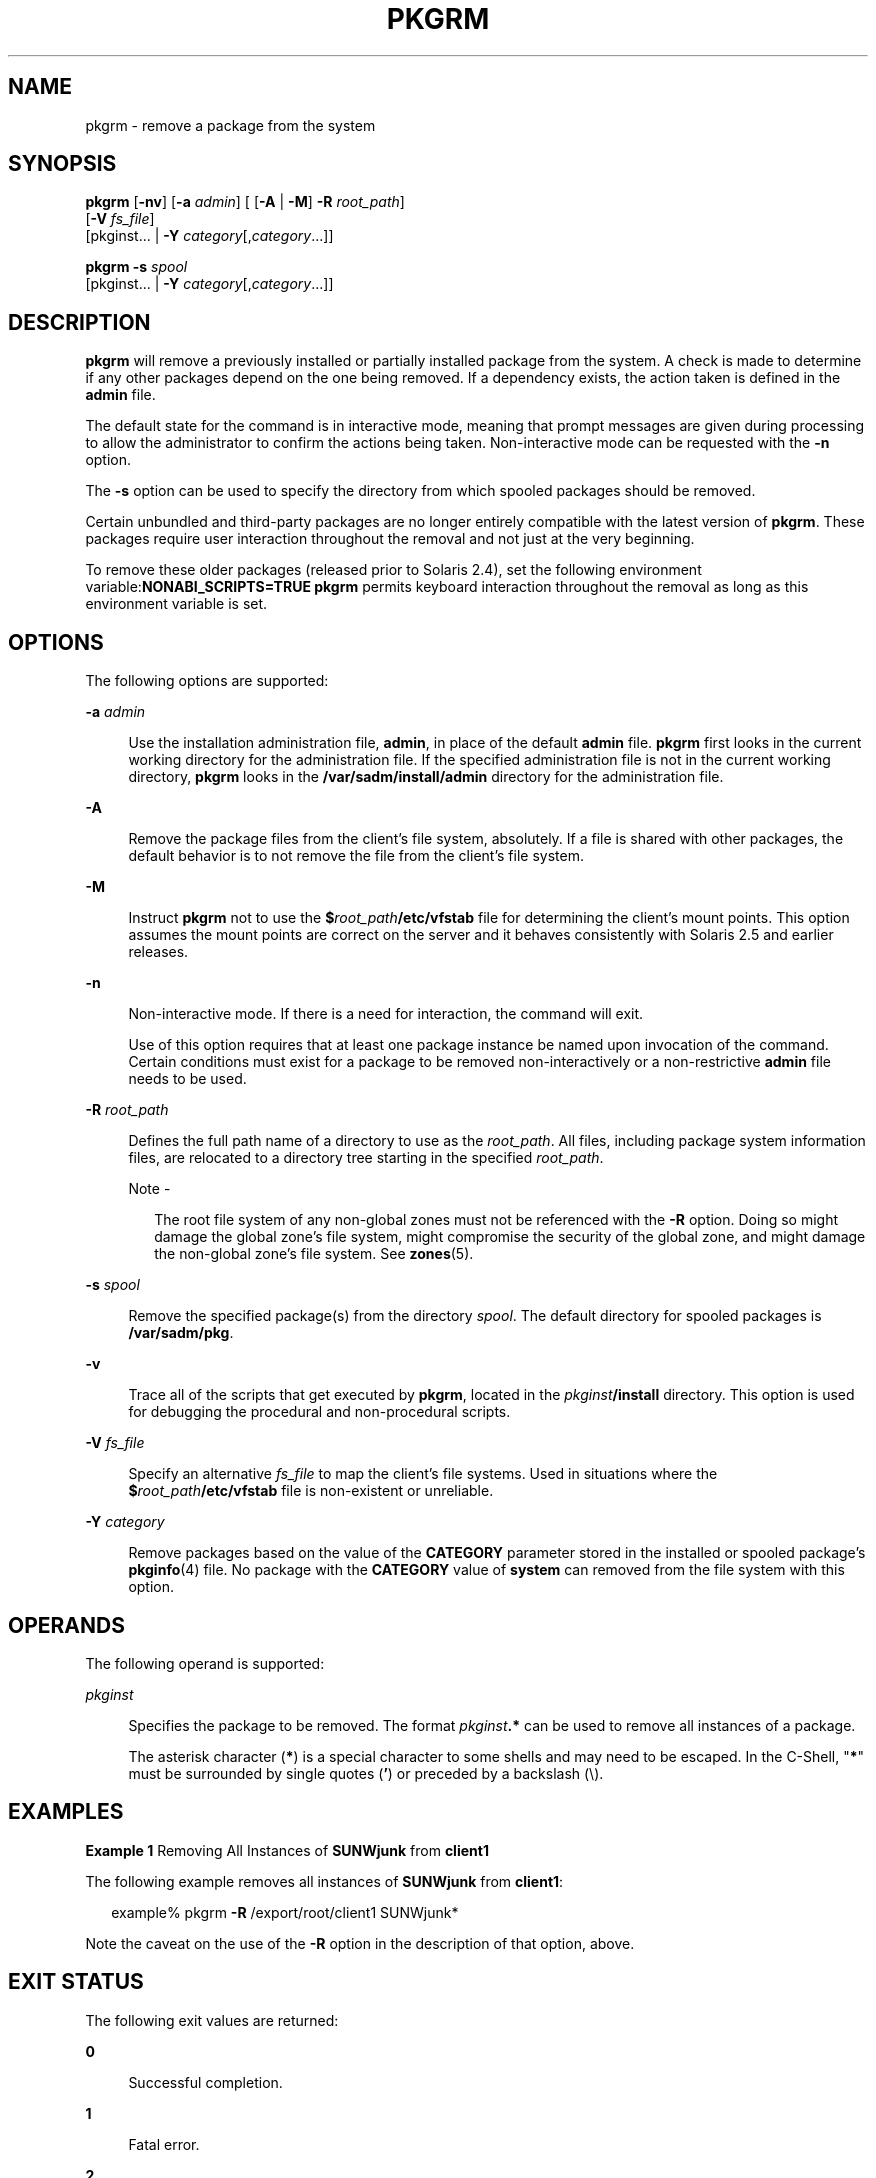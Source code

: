 '\" te
.\"  Copyright 1989 AT&T  Copyright (c) 2007, Sun Microsystems, Inc.  All Rights Reserved
.\" The contents of this file are subject to the terms of the Common Development and Distribution License (the "License").  You may not use this file except in compliance with the License.
.\" You can obtain a copy of the license at usr/src/OPENSOLARIS.LICENSE or http://www.opensolaris.org/os/licensing.  See the License for the specific language governing permissions and limitations under the License.
.\" When distributing Covered Code, include this CDDL HEADER in each file and include the License file at usr/src/OPENSOLARIS.LICENSE.  If applicable, add the following below this CDDL HEADER, with the fields enclosed by brackets "[]" replaced with your own identifying information: Portions Copyright [yyyy] [name of copyright owner]
.TH PKGRM 8 "Oct 30, 2007"
.SH NAME
pkgrm \- remove a package from the system
.SH SYNOPSIS
.LP
.nf
\fBpkgrm\fR [\fB-nv\fR] [\fB-a\fR \fIadmin\fR] [ [\fB-A\fR | \fB-M\fR] \fB-R\fR \fIroot_path\fR]
     [\fB-V\fR \fIfs_file\fR]
     [pkginst... | \fB-Y\fR \fIcategory\fR[,\fIcategory\fR\&.\|.\|.]]
.fi

.LP
.nf
\fBpkgrm\fR \fB-s\fR \fIspool\fR
     [pkginst... | \fB-Y\fR \fIcategory\fR[,\fIcategory\fR\&.\|.\|.]]
.fi

.SH DESCRIPTION
.sp
.LP
\fBpkgrm\fR will remove a previously installed or partially installed package
from the system. A check is made to determine if any other packages depend on
the one being removed. If a dependency exists, the action taken is defined in
the \fBadmin\fR file.
.sp
.LP
The default state for the command is in interactive mode, meaning that prompt
messages are given during processing to allow the administrator to confirm the
actions being taken. Non-interactive mode can be requested with the \fB-n\fR
option.
.sp
.LP
The \fB-s\fR option can be used to specify the directory from which spooled
packages should be removed.
.sp
.LP
Certain unbundled and third-party packages are no longer entirely compatible
with the latest version of \fBpkgrm\fR. These packages require user interaction
throughout the removal and not just at the very beginning.
.sp
.LP
To remove these older packages (released prior to Solaris 2.4), set the
following environment variable:\fBNONABI_SCRIPTS=TRUE\fR \fBpkgrm\fR permits
keyboard interaction throughout the removal as long as this environment
variable is set.
.SH OPTIONS
.sp
.LP
The following options are supported:
.sp
.ne 2
.na
\fB\fB-a\fR \fIadmin\fR\fR
.ad
.sp .6
.RS 4n
Use the installation administration file, \fBadmin\fR, in place of the default
\fBadmin\fR file. \fBpkgrm\fR first looks in the current working directory for
the administration file. If the specified administration file is not in the
current working directory, \fBpkgrm\fR looks in the
\fB/var/sadm/install/admin\fR directory for the administration file.
.RE

.sp
.ne 2
.na
\fB\fB-A\fR\fR
.ad
.sp .6
.RS 4n
Remove the package files from the client's file system, absolutely. If a file
is shared with other packages, the default behavior is to not remove the file
from the client's file system.
.RE

.sp
.ne 2
.na
\fB\fB-M\fR\fR
.ad
.sp .6
.RS 4n
Instruct \fBpkgrm\fR not to use the \fB$\fR\fIroot_path\fR\fB/etc/vfstab\fR
file for determining the client's mount points. This option assumes the mount
points are correct on the server and it behaves consistently with Solaris 2.5
and earlier releases.
.RE

.sp
.ne 2
.na
\fB\fB-n\fR\fR
.ad
.sp .6
.RS 4n
Non-interactive mode. If there is a need for interaction, the command will
exit.
.sp
Use of this option requires that at least one package instance be named upon
invocation of the command. Certain conditions must exist for a package to be
removed non-interactively or a non-restrictive \fBadmin\fR file needs to be
used.
.RE

.sp
.ne 2
.na
\fB\fB-R\fR \fIroot_path\fR\fR
.ad
.sp .6
.RS 4n
Defines the full path name of a directory to use as the \fIroot_path\fR. All
files, including package system information files, are relocated to a directory
tree starting in the specified \fIroot_path\fR.
.LP
Note -
.sp
.RS 2
The root file system of any non-global zones must not be referenced with the
\fB-R\fR option. Doing so might damage the global zone's file system, might
compromise the security of the global zone, and might damage the non-global
zone's file system. See \fBzones\fR(5).
.RE
.RE

.sp
.ne 2
.na
\fB\fB-s\fR \fIspool\fR\fR
.ad
.sp .6
.RS 4n
Remove the specified package(s) from the directory \fIspool\fR. The default
directory for spooled packages is \fB/var/sadm/pkg\fR.
.RE

.sp
.ne 2
.na
\fB\fB-v\fR\fR
.ad
.sp .6
.RS 4n
Trace all of the scripts that get executed by \fBpkgrm\fR, located in the
\fIpkginst\fR\fB/install\fR directory. This option is used for debugging the
procedural and non-procedural scripts.
.RE

.sp
.ne 2
.na
\fB\fB-V\fR \fIfs_file\fR\fR
.ad
.sp .6
.RS 4n
Specify an alternative \fIfs_file\fR to map the client's file systems. Used in
situations where the \fB$\fR\fIroot_path\fR\fB/etc/vfstab\fR file is
non-existent or unreliable.
.RE

.sp
.ne 2
.na
\fB\fB-Y\fR \fIcategory\fR\fR
.ad
.sp .6
.RS 4n
Remove packages based on the value of the \fBCATEGORY\fR parameter stored in
the installed or spooled package's \fBpkginfo\fR(4) file. No package with the
\fBCATEGORY\fR value of \fBsystem\fR can removed from the file system with this
option.
.RE

.SH OPERANDS
.sp
.LP
The following operand is supported:
.sp
.ne 2
.na
\fB\fIpkginst\fR\fR
.ad
.sp .6
.RS 4n
Specifies the package to be removed. The format \fIpkginst\fR\fB\&.*\fR can be
used to remove all instances of a package.
.sp
The asterisk character (\fB*\fR) is a special character to some shells and may
need to be escaped. In the C-Shell, "\fB*\fR" must be surrounded by single
quotes (\fB\&'\fR) or preceded by a backslash (\e).
.RE

.SH EXAMPLES
.LP
\fBExample 1 \fRRemoving All Instances of \fBSUNWjunk\fR from \fBclient1\fR
.sp
.LP
The following example removes all instances of \fBSUNWjunk\fR from
\fBclient1\fR:

.sp
.in +2
.nf
example% pkgrm \fB-R\fR /export/root/client1 SUNWjunk*
.fi
.in -2
.sp

.sp
.LP
Note the caveat on the use of the \fB-R\fR option in the description of that
option, above.

.SH EXIT STATUS
.sp
.LP
The following exit values are returned:
.sp
.ne 2
.na
\fB\fB0\fR\fR
.ad
.sp .6
.RS 4n
Successful completion.
.RE

.sp
.ne 2
.na
\fB\fB1\fR\fR
.ad
.sp .6
.RS 4n
Fatal error.
.RE

.sp
.ne 2
.na
\fB\fB2\fR\fR
.ad
.sp .6
.RS 4n
Warning.
.RE

.sp
.ne 2
.na
\fB\fB3\fR\fR
.ad
.sp .6
.RS 4n
Interruption.
.RE

.sp
.ne 2
.na
\fB\fB4\fR\fR
.ad
.sp .6
.RS 4n
Administration.
.RE

.sp
.ne 2
.na
\fB\fB10\fR\fR
.ad
.sp .6
.RS 4n
Reboot after removal of all packages.
.RE

.sp
.ne 2
.na
\fB\fB20\fR\fR
.ad
.sp .6
.RS 4n
Reboot after removal of this package.
.RE

.SH SEE ALSO
.sp
.LP
\fBpkginfo\fR(1), \fBpkgmk\fR(1), \fBpkgparam\fR(1), \fBpkgproto\fR(1),
\fBpkgtrans\fR(1), \fBinstallf\fR(1M), \fBpkgadd\fR(1M), \fBpkgask\fR(1M),
\fBpkgchk\fR(1M), \fBremovef\fR(1M), \fBadmin\fR(4), \fBpkginfo\fR(4),
\fBattributes\fR(5), \fBlargefile\fR(5)
.sp
.LP
\fI\fR
.SH NOTES
.sp
.LP
Package commands are \fBlargefile\fR(5)-aware. They handle files larger than 2
GB in the same way they handle smaller files. In their current implementations,
\fBpkgadd\fR(1M), \fBpkgtrans\fR(1) and other package commands can process a
datastream of  up to 4 GB.
